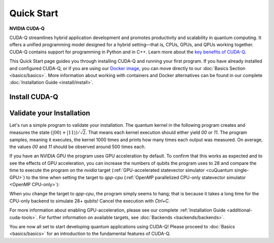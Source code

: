 Quick Start
===================

**NVIDIA CUDA-Q**

CUDA-Q streamlines hybrid application development and promotes productivity and scalability
in quantum computing. It offers a unified programming model designed for a hybrid
setting |---| that is, CPUs, GPUs, and QPUs working together. CUDA-Q contains support for 
programming in Python and in C++. Learn more about the `key benefits of CUDA-Q <https://developer.nvidia.com/cuda-q>`_.

This Quick Start page guides you through installing CUDA-Q and running your first program.
If you have already installed and configured CUDA-Q, or if you are using our 
`Docker image <https://catalog.ngc.nvidia.com/orgs/nvidia/teams/quantum/containers/cuda-quantum>`_, you can move directly to our
:doc:`Basics Section <basics/basics>`. More information about working with containers and Docker alternatives can be 
found in our complete :doc:`Installation Guide <install/install>`.

Install CUDA-Q
----------------------------

.. tab:: Python

   To develop CUDA-Q applications using Python, 
   please follow the instructions for `installing CUDA-Q <https://pypi.org/project/cudaq/>`_ from PyPI. 
   If you have an NVIDIA GPU, make sure to also follow the instructions for enabling GPU-acceleration.

   .. include:: ../../../python/README.md
      :parser: myst_parser.sphinx_
      :start-after: (Begin complete install)
      :end-before: (End complete install)

   Once you completed the installation, please follow the instructions
   :ref:`below <validate-installation>` to run your first CUDA-Q program!

.. tab:: C++

   To develop CUDA-Q applications using C++, please make sure you have a C++ toolchain installed
   that supports C++20, for example `g++` version 11 or newer.
   Download the `install_cuda_quantum` file for your processor architecture and CUDA version (`_cu11` suffix for CUDA 11 and `_cu12` suffix for CUDA 12) 
   from the assets of the respective `GitHub release <https://github.com/NVIDIA/cuda-quantum/releases>`__; 
   hat is the file with the `aarch64` extension for ARM processors, and the one with `x86_64` for, e.g., Intel and AMD processors.

   To install CUDA-Q, execute the commands

   .. code-block:: bash

      sudo -E bash install_cuda_quantum*.$(uname -m) --accept 
      . /etc/profile

   If you have an NVIDIA GPU, please also install the `CUDA Toolkit <https://developer.nvidia.com/cuda-downloads>`__ to enable GPU-acceleration within CUDA-Q.

   Please see the complete :ref:`installation guide <install-prebuilt-binaries>` for more details, including

   - a list of :ref:`supported operating systems <dependencies-and-compatibility>`, 
   - instructions on how to :ref:`enable MPI parallelization <distributed-computing-with-mpi>` within CUDA-Q, and
   - information about :ref:`updating CUDA-Q <updating-cuda-quantum>`.

   Once you completed the installation, please follow the instructions
   :ref:`below <validate-installation>` to run your first CUDA-Q program!   

.. |---|   unicode:: U+2014 .. EM DASH
   :trim:

.. _validate-installation:

Validate your Installation
----------------------------

Let's run a simple program to validate your installation.
The quantum kernel in the following program creates and measures the state 
:math:`(|00\rangle + |11\rangle) / \sqrt{2}`. That means each kernel execution should 
either yield `00` or `11`. The program samples, meaning it executes, the kernel 1000 times
and prints how many times each output was measured. On average, the values `00` and `11`
should be observed around 500 times each.

.. tab:: Python

   Create a file titled `program.py`, containing the following code:

   .. literalinclude:: /snippets/python/quick_start.py
      :language: python
      :start-after: [Begin Documentation]
      :end-before: [End Documentation]

   Run this program as you do any other Python program, for example:

   .. code-block:: console

      python3 program.py

.. tab:: C++

   Create a file titled `program.cpp`, containing the following code:

   .. literalinclude:: /snippets/cpp/quick_start.cpp
      :language: cpp
      :start-after: [Begin Documentation]
      :end-before: [End Documentation]

   Compile the program using the `nvq++` compiler and run the built application with the following command:

   .. code-block:: console

      nvq++ program.cpp -o program.x && ./program.x

If you have an NVIDIA GPU the program uses GPU acceleration by default.
To confirm that this works as expected and to see the effects of GPU acceleration, you can 
increase the numbers of qubits the program uses to 28 and
compare the time to execute the program on the 
`nvidia` target (:ref:`GPU-accelerated statevector simulator <cuQuantum single-GPU>`) to the time when setting the target to `qpp-cpu` (:ref:`OpenMP parallelized CPU-only statevector simulator <OpenMP CPU-only>`):

.. tab:: Python

   .. code-block:: console

      python3 program.py 28 --target nvidia

.. tab:: C++

   .. code-block:: console

      nvq++ program.cpp -o program.x --target nvidia && ./program.x 28

When you change the target to `qpp-cpu`, the program simply seems to hang; that is because it takes a long time for the CPU-only backend to simulate 28+ qubits! Cancel the execution with `Ctrl+C`.

For more information about enabling GPU-acceleration, please see
our complete :ref:`Installation Guide <additional-cuda-tools>`.
For further information on available targets, see :doc:`Backends <backends/backends>`.

You are now all set to start developing quantum applications using CUDA-Q!
Please proceed to :doc:`Basics <basics/basics>` for an introduction
to the fundamental features of CUDA-Q.
